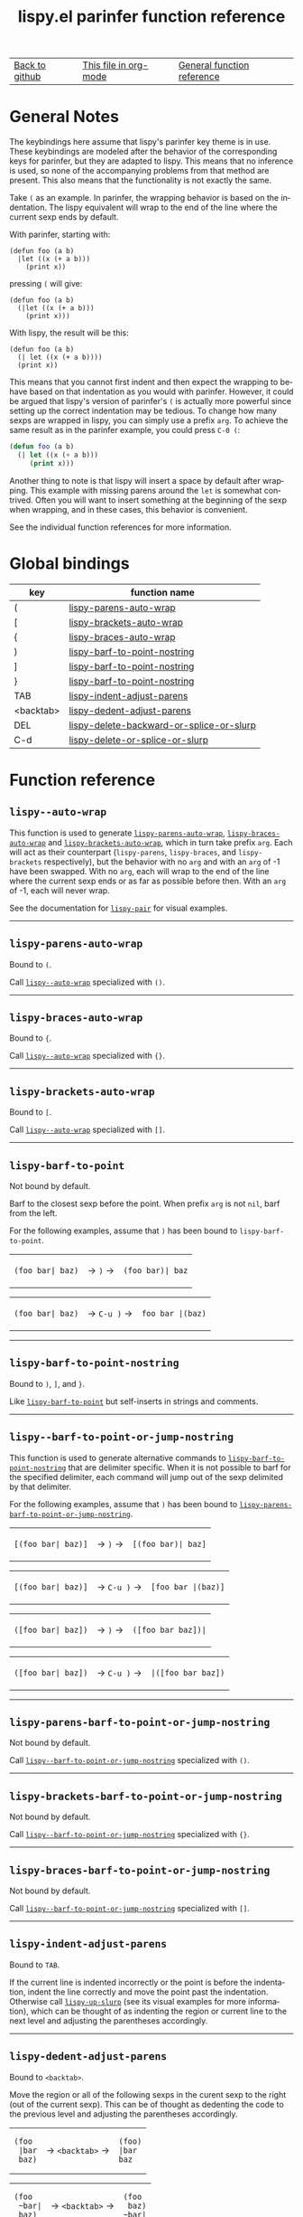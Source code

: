 #+TITLE:     lispy.el parinfer function reference
#+LANGUAGE:  en
#+OPTIONS:   H:3 num:nil toc:nil
#+HTML_HEAD: <link rel="stylesheet" type="text/css" href="style.css"/>

| [[https://github.com/abo-abo/lispy][Back to github]] | [[https://raw.githubusercontent.com/abo-abo/lispy/gh-pages/parinfer_index.org][This file in org-mode]] | [[file:./index.html][General function reference]] |

* Setup                                                                               :noexport:
#+begin_src emacs-lisp :exports results :results silent
(defun make-html-region--replace-1 (x)
  (format "<cursor>%c</cursor><span class=\"region\">%s</span>"
          (aref x 1)
          (regexp-quote
           (substring x 2 (- (length x) 1)))))

(defun make-html-region--replace-2 (x)
  (let ((ch (aref x (- (length x) 1))))
    (if (eq ch ?|)
        (format "<span class=\"region\">%s</span><cursor> </cursor>"
                (regexp-quote (substring x 1 (- (length x) 1))))
      (format "<span class=\"region\">%s</span><cursor>%c</cursor>"
          (regexp-quote
           (substring x 1 (- (length x) 2)))
          ch))))

(defun make-html-cursor--replace (x)
  (if (string= "|\n" x)
      "<cursor> </cursor>\n"
    (if (string= "|[" x)
        "<cursor>[</cursor>"
      (format "<cursor>%s</cursor>"
              (regexp-quote
               (substring x 1))))))

(defun make-html-region (str x y)
  (setq str
        (replace-regexp-in-string
         "|[^|~]+~"
         #'make-html-region--replace-1
         str))
  (setq str
        (replace-regexp-in-string
         "~[^|~]+|\\(?:.\\|$\\)"
         #'make-html-region--replace-2
         str
         nil t))
  (replace-regexp-in-string
   "|\\(.\\|\n\\)"
   #'make-html-cursor--replace
   str))

(defun org-src-denote-region (&optional context)
  (when (and (memq major-mode '(emacs-lisp-mode))
             (region-active-p))
    (let ((pt (point))
          (mk (mark)))
      (deactivate-mark)
      (insert "|")
      (goto-char (if (> pt mk) mk (1+ mk)))
      (insert "~"))))

(advice-add 'org-edit-src-exit :before #'org-src-denote-region)

(defun org-babel-edit-prep:elisp (info)
  (when (string-match "[~|][^~|]+[|~]" (cadr info))
    (let (mk pt deactivate-mark)
      (goto-char (point-min))
      (re-search-forward "[|~]")
      (if (looking-back "~")
          (progn
            (backward-delete-char 1)
            (setq mk (point))
            (re-search-forward "|")
            (backward-delete-char 1)
            (set-mark mk))
        (backward-delete-char 1)
        (setq pt (point))
        (re-search-forward "~")
        (backward-delete-char 1)
        (set-mark (point))
        (goto-char pt)))))

(setq org-export-filter-src-block-functions '(make-html-region))
(setq org-html-validation-link nil)
(setq org-html-postamble nil)
(setq org-html-preamble "<link rel=\"icon\" type=\"image/x-icon\" href=\"https://github.com/favicon.ico\"/>")
(setq org-html-text-markup-alist
  '((bold . "<b>%s</b>")
    (code . "<kbd>%s</kbd>")
    (italic . "<i>%s</i>")
    (strike-through . "<del>%s</del>")
    (underline . "<span class=\"underline\">%s</span>")
    (verbatim . "<code>%s</code>")))
(setq org-html-style-default nil)
(setq org-html-head-include-scripts nil)
#+end_src

* Macros                                                                              :noexport:
#+MACRO: cond The result depends on the following conditions:
* General Notes
The keybindings here assume that lispy's parinfer key theme is in use. These
keybindings are modeled after the behavior of the corresponding keys for
parinfer, but they are adapted to lispy. This means that no inference is used,
so none of the accompanying problems from that method are present. This also
means that the functionality is not exactly the same.

Take ~(~ as an example. In parinfer, the wrapping behavior is based on the
indentation. The lispy equivalent will wrap to the end of the line where the
current sexp ends by default.

With parinfer, starting with:
#+begin_src elisp
(defun foo (a b)
  |let ((x (+ a b)))
    (print x))
#+end_src

pressing ~(~ will give:
#+begin_src elisp
(defun foo (a b)
  (|let ((x (+ a b)))
    (print x)))
#+end_src

With lispy, the result will be this:
#+begin_src elisp
(defun foo (a b)
  (| let ((x (+ a b))))
  (print x))
#+end_src

This means that you cannot first indent and then expect the wrapping to behave
based on that indentation as you would with parinfer. However, it could be
argued that lispy's version of parinfer's ~(~ is actually more powerful since
setting up the correct indentation may be tedious. To change how many sexps are
wrapped in lispy, you can simply use a prefix =arg=. To achieve the same result
as in the parinfer example, you could press ~C-0 (~:
#+begin_src emacs-lisp
(defun foo (a b)
  (| let ((x (+ a b)))
     (print x)))
#+end_src

Another thing to note is that lispy will insert a space by default after
wrapping. This example with missing parens around the =let= is somewhat
contrived. Often you will want to insert something at the beginning of the sexp
when wrapping, and in these cases, this behavior is convenient.

See the individual function references for more information.

* Global bindings
:PROPERTIES:
:CUSTOM_ID: global-bindings
:END:
| key       | function name                                                                           |
|-----------+-----------------------------------------------------------------------------------------|
| (         | [[#lispy-parens-auto-wrap][lispy-parens-auto-wrap]]                                     |
| [         | [[#lispy-brackets-auto-wrap][lispy-brackets-auto-wrap]]                                 |
| {         | [[#lispy-braces-auto-wrap][lispy-braces-auto-wrap]]                                     |
| )         | [[#lispy-barf-to-point-nostring][lispy-barf-to-point-nostring]]                         |
| ]         | [[#lispy-barf-to-point-nostring][lispy-barf-to-point-nostring]]                         |
| }         | [[#lispy-barf-to-point-nostring][lispy-barf-to-point-nostring]]                         |
| TAB       | [[#lispy-indent-adjust-parens][lispy-indent-adjust-parens]]                             |
| <backtab> | [[#lispy-dedent-adjust-parens][lispy-dedent-adjust-parens]]                             |
| DEL       | [[#lispy-delete-backward-or-splice-or-slurp][lispy-delete-backward-or-splice-or-slurp]] |
| C-d       | [[#lispy-delete-or-splice-or-slurp][lispy-delete-or-splice-or-slurp]]                   |
|-----------+-----------------------------------------------------------------------------------------|
* Function reference
** =lispy--auto-wrap=
:PROPERTIES:
:CUSTOM_ID: lispy--auto-wrap
:END:

This function is used to generate
[[#lispy-parens-auto-wrap][=lispy-parens-auto-wrap=]],
[[#lispy-braces-auto-wrap][=lispy-braces-auto-wrap=]] and
[[#lispy-brackets-auto-wrap][=lispy-brackets-auto-wrap=]], which in turn take
prefix =arg=. Each will act as their counterpart (=lispy-parens=,
=lispy-braces=, and =lispy-brackets= respectively), but the behavior with no
=arg= and with an =arg= of -1 have been swapped. With no =arg=, each will wrap
to the end of the line where the current sexp ends or as far as possible before
then. With an =arg= of -1, each will never wrap.

See the documentation for [[file:./index.html#lispy-pair][=lispy-pair=]] for visual examples.
-----
** =lispy-parens-auto-wrap=
:PROPERTIES:
:CUSTOM_ID: lispy-parens-auto-wrap
:END:

Bound to ~(~.

Call [[#lispy--auto-wrap][=lispy--auto-wrap=]] specialized with =()=.
-----
** =lispy-braces-auto-wrap=
:PROPERTIES:
:CUSTOM_ID: lispy-braces-auto-wrap
:END:

Bound to ~{~.

Call [[#lispy--auto-wrap][=lispy--auto-wrap=]] specialized with ={}=.
-----
** =lispy-brackets-auto-wrap=
:PROPERTIES:
:CUSTOM_ID: lispy-brackets-auto-wrap
:END:

Bound to ~[~.

Call [[#lispy--auto-wrap][=lispy--auto-wrap=]] specialized with =[]=.
-----
** =lispy-barf-to-point=
:PROPERTIES:
:CUSTOM_ID: lispy-barf-to-point
:END:

Not bound by default.

Barf to the closest sexp before the point. When prefix =arg= is not =nil=, barf
from the left.

For the following examples, assume that ~)~ has been bound to
=lispy-barf-to-point=.

#+HTML: <table><tbody><tr><td>
#+begin_src elisp
(foo bar| baz)
#+end_src
#+HTML: </td><td>
-> ~)~ ->
#+HTML: </td><td>
#+begin_src elisp
(foo bar)| baz
#+end_src
#+HTML: </td></tr></tbody></table>

#+HTML: <table><tbody><tr><td>
#+begin_src elisp
(foo bar| baz)
#+end_src
#+HTML: </td><td>
-> ~C-u )~ ->
#+HTML: </td><td>
#+begin_src elisp
foo bar |(baz)
#+end_src
#+HTML: </td></tr></tbody></table>
-----
** =lispy-barf-to-point-nostring=
:PROPERTIES:
:CUSTOM_ID: lispy-barf-to-point-nostring
:END:

Bound to ~)~, ~]~, and ~}~.

Like [[#lispy-barf-to-point][=lispy-barf-to-point=]] but
self-inserts in strings and comments.
-----
** =lispy--barf-to-point-or-jump-nostring=
:PROPERTIES:
:CUSTOM_ID: lispy--barf-to-point-or-jump-nostring
:END:

This function is used to generate alternative commands to
[[#lispy-barf-to-point-nostring][=lispy-barf-to-point-nostring=]] that are
delimiter specific. When it is not possible to barf for the specified delimiter,
each command will jump out of the sexp delimited by that delimiter.

For the following examples, assume that ~)~ has been bound to
[[#lispy-parens-barf-to-point-or-jump-nostring][=lispy-parens-barf-to-point-or-jump-nostring=]].

#+HTML: <table><tbody><tr><td>
#+begin_src elisp
[(foo bar| baz)]
#+end_src
#+HTML: </td><td>
-> ~)~ ->
#+HTML: </td><td>
#+begin_src elisp
[(foo bar)| baz]
#+end_src
#+HTML: </td></tr></tbody></table>

#+HTML: <table><tbody><tr><td>
#+begin_src elisp
[(foo bar| baz)]
#+end_src
#+HTML: </td><td>
-> ~C-u )~ ->
#+HTML: </td><td>
#+begin_src elisp
[foo bar |(baz)]
#+end_src
#+HTML: </td></tr></tbody></table>

#+HTML: <table><tbody><tr><td>
#+begin_src elisp
([foo bar| baz])
#+end_src
#+HTML: </td><td>
-> ~)~ ->
#+HTML: </td><td>
#+begin_src elisp
([foo bar baz])|
#+end_src
#+HTML: </td></tr></tbody></table>

#+HTML: <table><tbody><tr><td>
#+begin_src elisp
([foo bar| baz])
#+end_src
#+HTML: </td><td>
-> ~C-u )~ ->
#+HTML: </td><td>
#+begin_src elisp
|([foo bar baz])
#+end_src
#+HTML: </td></tr></tbody></table>
-----
** =lispy-parens-barf-to-point-or-jump-nostring=
:PROPERTIES:
:CUSTOM_ID: lispy-parens-barf-to-point-or-jump-nostring
:END:

Not bound by default.

Call
[[#lispy--barf-to-point-or-jump-nostring][=lispy--barf-to-point-or-jump-nostring=]]
specialized with =()=.
-----
** =lispy-brackets-barf-to-point-or-jump-nostring=
:PROPERTIES:
:CUSTOM_ID: lispy-brackets-barf-to-point-or-jump-nostring
:END:

Not bound by default.

Call
[[#lispy--barf-to-point-or-jump-nostring][=lispy--barf-to-point-or-jump-nostring=]]
specialized with ={}=.
-----
** =lispy-braces-barf-to-point-or-jump-nostring=
:PROPERTIES:
:CUSTOM_ID: lispy-braces-barf-to-point-or-jump-nostring
:END:

Not bound by default.

Call
[[#lispy--barf-to-point-or-jump-nostring][=lispy--barf-to-point-or-jump-nostring=]]
specialized with =[]=.
-----
** =lispy-indent-adjust-parens=
:PROPERTIES:
:CUSTOM_ID: lispy-indent-adjust-parens
:END:

Bound to ~TAB~.

If the current line is indented incorrectly or the point is before the
indentation, indent the line correctly and move the point past the indentation.
Otherwise call [[file:./index.html#lispy-up-slurp][=lispy-up-slurp=]] (see its
visual examples for more information), which can be thought of as indenting the
region or current line to the next level and adjusting the parentheses
accordingly.
-----
** =lispy-dedent-adjust-parens=
:PROPERTIES:
:CUSTOM_ID: lispy-dedent-adjust-parens
:END:

Bound to ~<backtab>~.

Move the region or all of the following sexps in the curent sexp to the right
(out of the current sexp). This can be of thought as dedenting the code to the
previous level and adjusting the parentheses accordingly.

#+HTML: <table><tbody><tr><td>
#+begin_src elisp
(foo
 |bar
 baz)
#+end_src
#+HTML: </td><td>
-> ~<backtab>~ ->
#+HTML: </td><td>
#+begin_src elisp
(foo)
|bar
baz
#+end_src
#+HTML: </td></tr></tbody></table>

#+HTML: <table><tbody><tr><td>
#+begin_src elisp
(foo
 ~bar|
 baz)
#+end_src
#+HTML: </td><td>
-> ~<backtab>~ ->
#+HTML: </td><td>
#+begin_src elisp
(foo
 baz)
~bar|
#+end_src
#+HTML: </td></tr></tbody></table>
-----
** =lispy-delete-backward-or-splice-or-slurp=
:PROPERTIES:
:CUSTOM_ID: lispy-delete-backward-or-splice-or-slurp
:END:

Bound to ~DEL~.

{{{cond}}}
*** after =lispy-left=
Splice.

#+HTML: <table><tbody><tr><td>
#+begin_src elisp
(foo (|baz bar))
#+end_src
#+HTML: </td><td>
-> ~DEL~ ->
#+HTML: </td><td>
#+begin_src elisp
(foo |baz bar)
#+end_src
#+HTML: </td></tr></tbody></table>
*** after =lispy-right=
Slurp to the end of the line where the current sexp ends or as far as possible
before then without moving the point. If it is not possible to slurp further,
move the point backward.

#+HTML: <table><tbody><tr><td>
#+begin_src elisp
(foo baz)| bar
#+end_src
#+HTML: </td><td>
-> ~DEL~ ->
#+HTML: </td><td>
#+begin_src elisp
(foo baz| bar)
#+end_src
#+HTML: </td></tr></tbody></table>

#+HTML: <table><tbody><tr><td>
#+begin_src elisp
(foo baz)|
#+end_src
#+HTML: </td><td>
-> ~DEL~ ->
#+HTML: </td><td>
#+begin_src elisp
(foo baz|)
#+end_src
#+HTML: </td></tr></tbody></table>
*** after the opening quote of a string
Delete the entire string. Since splicing isn't particularly useful for strings,
this approach was chosen as an alternative to just unbalancing the quotes like
parinfer does.

#+HTML: <table><tbody><tr><td>
#+begin_src elisp
"foo" "|baz"
#+end_src
#+HTML: </td><td>
-> ~DEL~ ->
#+HTML: </td><td>
#+begin_src elisp
"foo" |
#+end_src
#+HTML: </td></tr></tbody></table>
*** after the closing quote of a string
Move the point back like in case 2 when the point is after a closing delimiter
and no further slurping can be done. Since slurping isn't particularly useful
for strings, this approach was chosen as an alternative to just unbalancing the
quotes like parinfer does.

#+HTML: <table><tbody><tr><td>
#+begin_src elisp
"foo"|
#+end_src
#+HTML: </td><td>
-> ~DEL~ ->
#+HTML: </td><td>
#+begin_src elisp
"foo|"
#+end_src
#+HTML: </td></tr></tbody></table>
*** otherwise
Call [[file:./index.html#lispy-delete-backward][=lispy-delete-backward=]].
-----
** =lispy-delete-or-splice-or-slurp=
:PROPERTIES:
:CUSTOM_ID: lispy-delete-or-splice-or-slurp
:END:

Bound to ~C-d~.


{{{cond}}}
*** before =lispy-left=
Splice.

#+HTML: <table><tbody><tr><td>
#+begin_src elisp
(foo |(baz bar))
#+end_src
#+HTML: </td><td>
-> ~C-d~ ->
#+HTML: </td><td>
#+begin_src elisp
(foo |baz bar)
#+end_src
#+HTML: </td></tr></tbody></table>
*** before =lispy-right=
Slurp to the end of the line where the current sexp ends or as far as possible
before then without moving the point. If it is not possible to slurp further,
move the point forward.

#+HTML: <table><tbody><tr><td>
#+begin_src elisp
(foo baz|) bar
#+end_src
#+HTML: </td><td>
-> ~C-d~ ->
#+HTML: </td><td>
#+begin_src elisp
(foo baz| bar)
#+end_src
#+HTML: </td></tr></tbody></table>

#+HTML: <table><tbody><tr><td>
#+begin_src elisp
(foo baz|)
#+end_src
#+HTML: </td><td>
-> ~C-d~ ->
#+HTML: </td><td>
#+begin_src elisp
(foo baz)|
#+end_src
#+HTML: </td></tr></tbody></table>
*** before the opening quote of a string
Delete the entire string.

#+HTML: <table><tbody><tr><td>
#+begin_src elisp
"foo" |"baz"
#+end_src
#+HTML: </td><td>
-> ~C-d~ ->
#+HTML: </td><td>
#+begin_src elisp
"foo" |
#+end_src
#+HTML: </td></tr></tbody></table>
*** before the closing quote of a string
Move the point forward.

#+HTML: <table><tbody><tr><td>
#+begin_src elisp
"foo|"
#+end_src
#+HTML: </td><td>
-> ~C-d~ ->
#+HTML: </td><td>
#+begin_src elisp
"foo"|
#+end_src
#+HTML: </td></tr></tbody></table>
*** otherwise
Call [[file:./index.html#lispy-delete][=lispy-delete=]].

